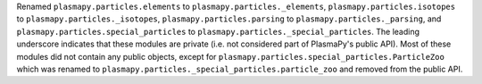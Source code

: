 Renamed ``plasmapy.particles.elements`` to ``plasmapy.particles._elements``,
``plasmapy.particles.isotopes`` to ``plasmapy.particles._isotopes``,
``plasmapy.particles.parsing`` to ``plasmapy.particles._parsing``, and
``plasmapy.particles.special_particles`` to
``plasmapy.particles._special_particles``. The leading underscore
indicates that these modules are private (i.e. not considered part of
PlasmaPy's public API). Most of these modules did not contain any public
objects, except for ``plasmapy.particles.special_particles.ParticleZoo``
which was renamed to ``plasmapy.particles._special_particles.particle_zoo``
and removed from the public API.
